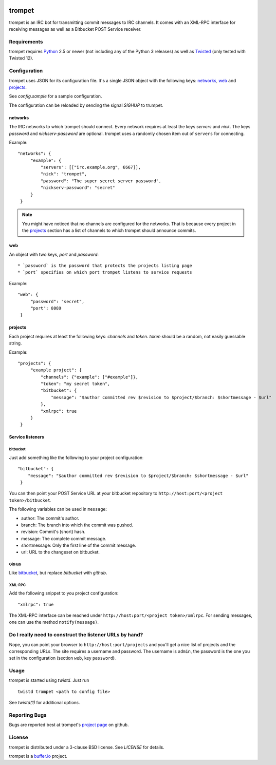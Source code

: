 .. image:: https://travis-ci.org/bufferio/trompet.svg?branch=master
   :target: https://travis-ci.org/bufferio/trompet

=======
trompet
=======

trompet is an IRC bot for transmitting commit messages to IRC
channels. It comes with an XML-RPC interface for receiving messages as
well as a Bitbucket POST Service receiver.


Requirements
============

trompet requires Python_ 2.5 or newer (not including any of the Python
3 releases) as well as Twisted_ (only tested with Twisted 12).


Configuration
=============

trompet uses JSON for its configuration file. It's a single JSON
object with the following keys: networks_, web_ and projects_.

See `config.sample` for a sample configuration.

The configuration can be reloaded by sending the signal `SIGHUP` to
trumpet.


networks
--------

The IRC networks to which trompet should connect. Every network
requires at least the keys `servers` and `nick`. The keys
`password` and `nickserv-password` are optional. trompet uses a randomly
chosen item out of ``servers`` for connecting.

Example:

::

   "networks": {
        "example": {
            "servers": [["irc.example.org", 6667]],
            "nick": "trompet",
            "password": "The super secret server password",
            "nickserv-password": "secret"
        }
    }

.. note::

  You might have noticed that no channels are configured for the
  networks. That is because every project in the projects_ section has
  a list of channels to which trompet should announce commits.


web
---

An object with two keys, `port` and `password`::

  * `password` is the password that protects the projects listing page
  * `port` specifies on which port trompet listens to service requests

Example::

   "web": {
        "password": "secret",
        "port": 8080
    }

projects
--------

Each project requires at least the following keys: `channels` and
`token`. `token` should be a random, not easily guessable string.

Example:

::

   "projects": {
        "example project": {
            "channels": {"example": ["#example"]},
	    "token": "my secret token",
            "bitbucket": {
                "message": "$author committed rev $revision to $project/$branch: $shortmessage - $url"
            },
	    "xmlrpc": true
        }
    }


Service listeners
-----------------

bitbucket
^^^^^^^^^

Just add something like the following to your project configuration:

::

   "bitbucket": {
       "message": "$author committed rev $revision to $project/$branch: $shortmessage - $url"
    }

You can then point your POST Service URL at your bitbucket repository
to ``http://host:port/<project token>/bitbucket``.

The following variables can be used in ``message``:

- author: The commit's author.
- branch: The branch into which the commit was pushed.
- revision: Commit's (short) hash.
- message: The complete commit message.
- shortmessage: Only the first line of the commit message.
- url: URL to the changeset on bitbucket.


GitHub
^^^^^^

Like bitbucket_, but replace `bitbucket` with `github`.


XML-RPC
^^^^^^^

Add the following snippet to you project configuration:

::

   "xmlrpc": true


The XML-RPC interface can be reached under
``http://host:port/<project token>/xmlrpc``. For sending messages,
one can use the method ``notify(message)``.


Do I really need to construct the listener URLs by hand?
========================================================

Nope, you can point your browser to ``http://host:port/projects`` and
you'll get a nice list of projects and the corresponding URLs. The
site requires a username and password. The username is ``admin``, the
password is the one you set in the configuration (section ``web``, key
``password``).


Usage
=====

trompet is started using `twistd`. Just run

::
   
   twistd trompet <path to config file>

See `twistd(1)` for additional options.


Reporting Bugs
==============

Bugs are reported best at trompet's `project page`_ on github.


License
=======

trompet is distributed under a 3-clause BSD license. See `LICENSE` for
details.

trompet is a `buffer.io`_ project.

.. _buffer.io: http://buffer.io/
.. _Python: http://python.org/
.. _Twisted: http://twistedmatrix.com/
.. _project page: https://github.com/bufferio/trompet
